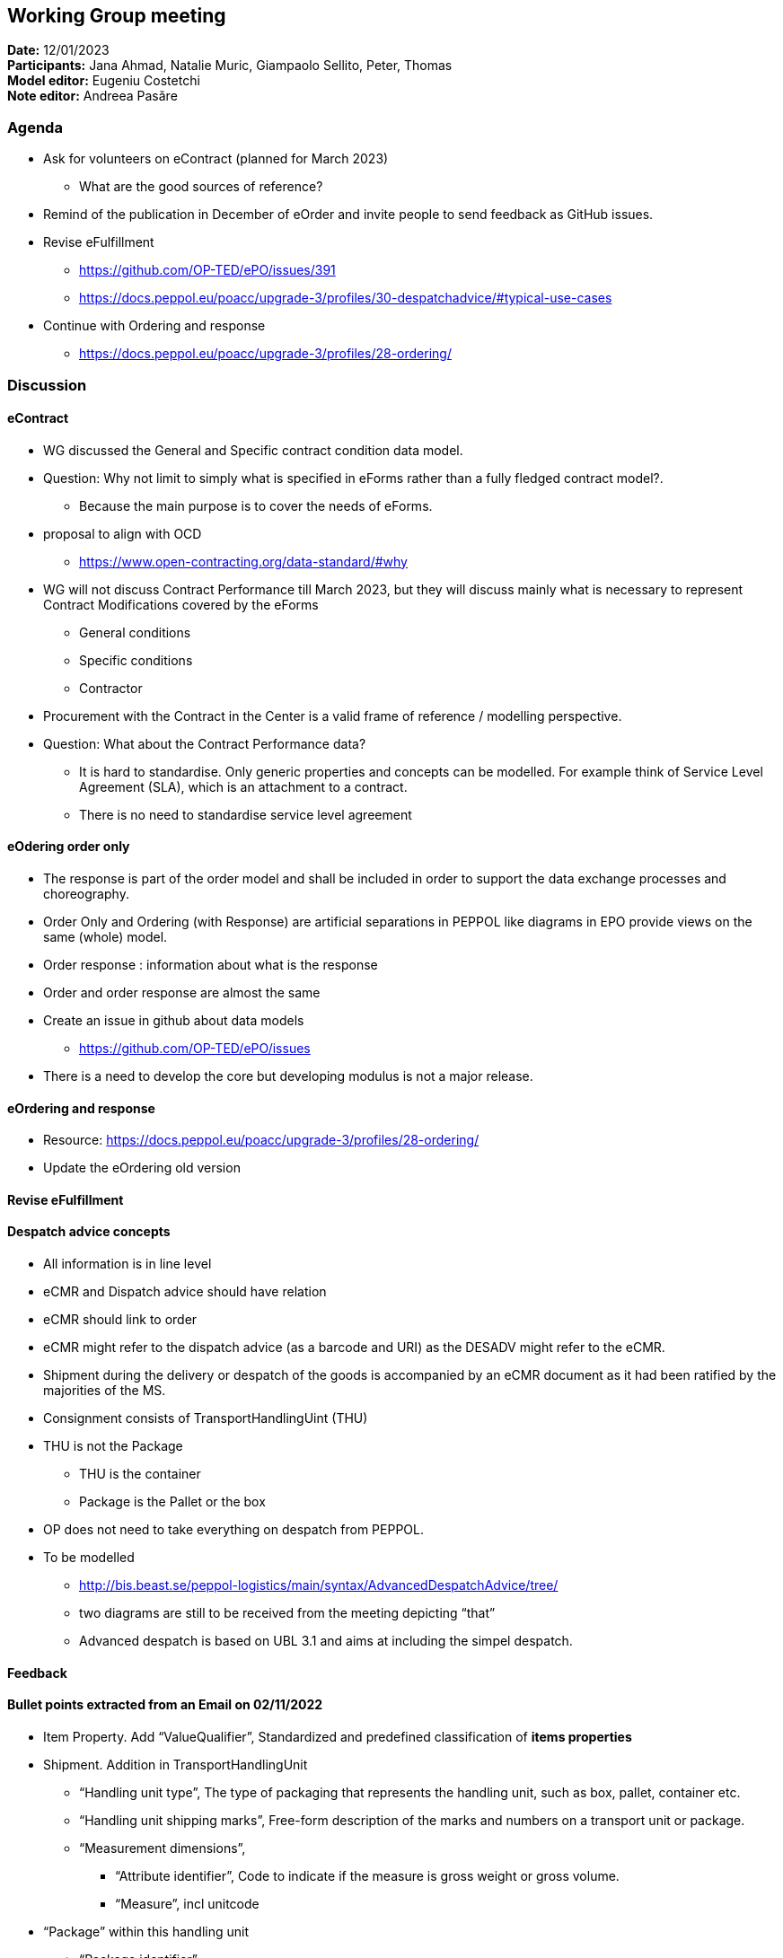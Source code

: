 == Working Group meeting

*Date:* 12/01/2023  +
*Participants:* Jana Ahmad, Natalie Muric, Giampaolo Sellito, Peter, Thomas +
*Model editor:* Eugeniu Costetchi +
*Note editor:* Andreea Pasăre

=== Agenda

* Ask for volunteers on eContract (planned for March 2023)
** What are the good sources of reference?
* Remind of the publication in December of eOrder and invite people to send feedback as GitHub issues.
* Revise eFulfillment
** https://github.com/OP-TED/ePO/issues/391[https://github.com/OP-TED/ePO/issues/391]
** https://docs.peppol.eu/poacc/upgrade-3/profiles/30-despatchadvice/#typical-use-cases[https://docs.peppol.eu/poacc/upgrade-3/profiles/30-despatchadvice/#typical-use-cases]

* Continue with Ordering and response
** https://docs.peppol.eu/poacc/upgrade-3/profiles/28-ordering/[https://docs.peppol.eu/poacc/upgrade-3/profiles/28-ordering/]

=== Discussion

==== eContract

* WG discussed the General and Specific contract condition data model.
* Question: Why not limit to simply what is specified in eForms rather than a fully fledged contract model?.
** Because the main purpose is to cover the needs of eForms.
*  proposal to align with OCD
** https://www.open-contracting.org/data-standard/#why[https://www.open-contracting.org/data-standard/#why]
* WG will not discuss Contract Performance till March 2023, but they will discuss mainly what is necessary to represent Contract Modifications covered by the eForms
** General conditions
** Specific conditions
** Contractor
* Procurement with the Contract in the Center is a valid frame of reference / modelling perspective.
* Question: What about the Contract Performance data?
** It is hard to standardise. Only generic properties and concepts can be modelled. For example think of Service Level Agreement (SLA), which is an attachment to a contract.
** There is no need to standardise service level agreement

==== eOdering order only

*  The response is part of the order model and shall be included in order to support the data exchange processes and choreography.
* Order Only and Ordering (with Response) are artificial separations in PEPPOL like diagrams in EPO provide views on the same (whole) model.
* Order response : information about what is the response
* Order and order response are almost the same
* Create an issue in github about data models
** https://github.com/OP-TED/ePO/issues[https://github.com/OP-TED/ePO/issues]
* There is a need to develop the core but developing modulus is not  a major release.

==== eOrdering and response

* Resource: https://docs.peppol.eu/poacc/upgrade-3/profiles/28-ordering/[https://docs.peppol.eu/poacc/upgrade-3/profiles/28-ordering/]
* Update the eOrdering old version

==== Revise eFulfillment

==== Despatch advice concepts


* All information is in line level
* eCMR  and Dispatch advice should have relation
* eCMR should link to order
* eCMR might refer to the dispatch advice (as a barcode and URI) as the DESADV might refer to the eCMR.
* Shipment during the delivery or despatch of the goods is accompanied by an eCMR document as it had been ratified by the majorities of the MS.
* Consignment consists of TransportHandlingUint (THU)
* THU is not the Package
** THU is the container
** Package is the Pallet or the box
* OP does not need to take everything on despatch from PEPPOL.
* To be modelled
** http://bis.beast.se/peppol-logistics/main/syntax/AdvancedDespatchAdvice/tree/[http://bis.beast.se/peppol-logistics/main/syntax/AdvancedDespatchAdvice/tree/]
** two diagrams are still to be received from the meeting depicting “that”
** Advanced despatch is based on UBL 3.1 and aims at including the simpel despatch.
// ** The main differences:
// *** Uses of transport event (seems similar to SHipmentInformation within EPO)
// *** Consignment uses are more narrow

==== Feedback

==== Bullet points extracted from an Email  on 02/11/2022

* Item Property. Add “ValueQualifier”, Standardized and predefined classification of *items properties*
* Shipment. Addition in TransportHandlingUnit
** “Handling unit type”, The type of packaging that represents the handling unit, such as box, pallet, container etc.
** “Handling unit shipping marks”, Free-form description of the marks and numbers on a transport unit or package.
** “Measurement dimensions”,
*** “Attribute identifier”, Code to indicate if the measure is gross weight or gross volume.
*** “Measure”, incl unitcode
* “Package” within this handling unit
** “Package identifier”
** “Packaging type code”, The type of packaging used, such as box, pallet, container etc.


=== Action point:

* Update html version of eOrdering (ordering and response) and send for revision.
* Model the Advanced despatch from PEPPOL[http://bis.beast.se/peppol-logistics/main/syntax/AdvancedDespatchAdvice/tree/[here]] + using diagrams from the meeting for guidance
* Harmonise across modules (order/catalogue/despatch and their lines + the information hubs that may associate with some or all of them)



